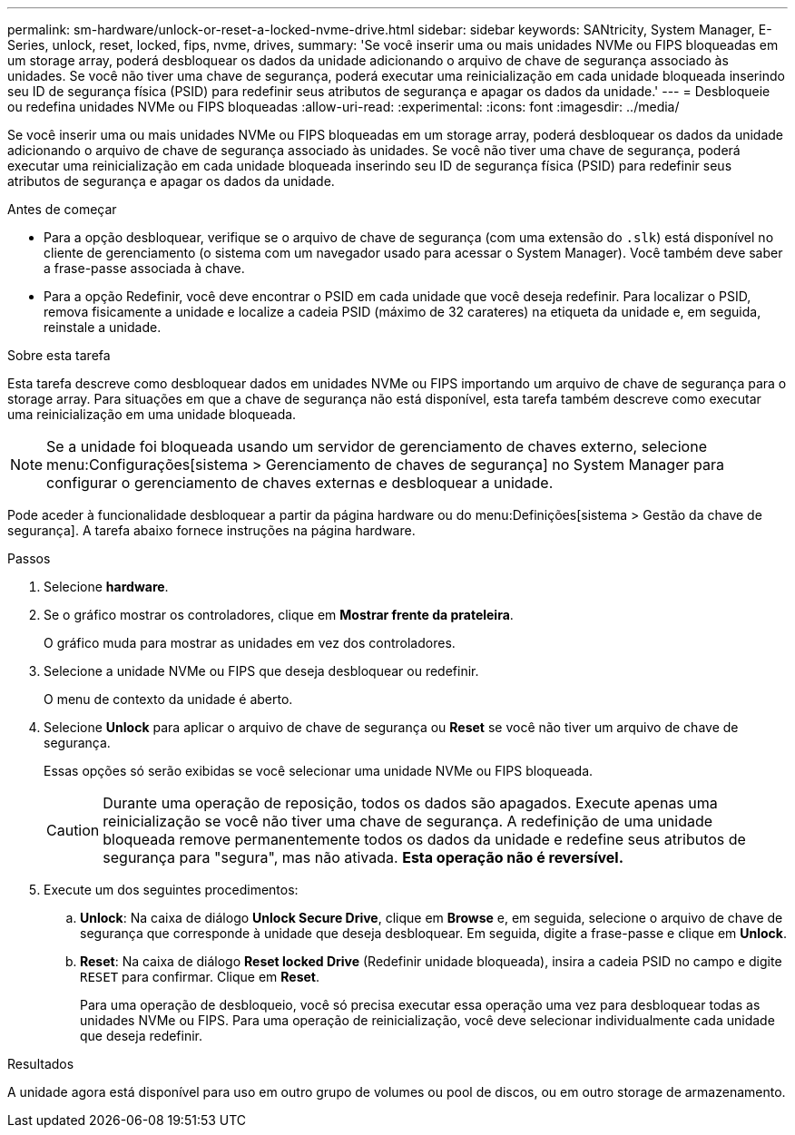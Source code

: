 ---
permalink: sm-hardware/unlock-or-reset-a-locked-nvme-drive.html 
sidebar: sidebar 
keywords: SANtricity, System Manager, E-Series, unlock, reset, locked, fips, nvme, drives, 
summary: 'Se você inserir uma ou mais unidades NVMe ou FIPS bloqueadas em um storage array, poderá desbloquear os dados da unidade adicionando o arquivo de chave de segurança associado às unidades. Se você não tiver uma chave de segurança, poderá executar uma reinicialização em cada unidade bloqueada inserindo seu ID de segurança física (PSID) para redefinir seus atributos de segurança e apagar os dados da unidade.' 
---
= Desbloqueie ou redefina unidades NVMe ou FIPS bloqueadas
:allow-uri-read: 
:experimental: 
:icons: font
:imagesdir: ../media/


[role="lead"]
Se você inserir uma ou mais unidades NVMe ou FIPS bloqueadas em um storage array, poderá desbloquear os dados da unidade adicionando o arquivo de chave de segurança associado às unidades. Se você não tiver uma chave de segurança, poderá executar uma reinicialização em cada unidade bloqueada inserindo seu ID de segurança física (PSID) para redefinir seus atributos de segurança e apagar os dados da unidade.

.Antes de começar
* Para a opção desbloquear, verifique se o arquivo de chave de segurança (com uma extensão do `.slk`) está disponível no cliente de gerenciamento (o sistema com um navegador usado para acessar o System Manager). Você também deve saber a frase-passe associada à chave.
* Para a opção Redefinir, você deve encontrar o PSID em cada unidade que você deseja redefinir. Para localizar o PSID, remova fisicamente a unidade e localize a cadeia PSID (máximo de 32 carateres) na etiqueta da unidade e, em seguida, reinstale a unidade.


.Sobre esta tarefa
Esta tarefa descreve como desbloquear dados em unidades NVMe ou FIPS importando um arquivo de chave de segurança para o storage array. Para situações em que a chave de segurança não está disponível, esta tarefa também descreve como executar uma reinicialização em uma unidade bloqueada.

[NOTE]
====
Se a unidade foi bloqueada usando um servidor de gerenciamento de chaves externo, selecione menu:Configurações[sistema > Gerenciamento de chaves de segurança] no System Manager para configurar o gerenciamento de chaves externas e desbloquear a unidade.

====
Pode aceder à funcionalidade desbloquear a partir da página hardware ou do menu:Definições[sistema > Gestão da chave de segurança]. A tarefa abaixo fornece instruções na página hardware.

.Passos
. Selecione *hardware*.
. Se o gráfico mostrar os controladores, clique em *Mostrar frente da prateleira*.
+
O gráfico muda para mostrar as unidades em vez dos controladores.

. Selecione a unidade NVMe ou FIPS que deseja desbloquear ou redefinir.
+
O menu de contexto da unidade é aberto.

. Selecione *Unlock* para aplicar o arquivo de chave de segurança ou *Reset* se você não tiver um arquivo de chave de segurança.
+
Essas opções só serão exibidas se você selecionar uma unidade NVMe ou FIPS bloqueada.

+
[CAUTION]
====
Durante uma operação de reposição, todos os dados são apagados. Execute apenas uma reinicialização se você não tiver uma chave de segurança. A redefinição de uma unidade bloqueada remove permanentemente todos os dados da unidade e redefine seus atributos de segurança para "segura", mas não ativada. *Esta operação não é reversível.*

====
. Execute um dos seguintes procedimentos:
+
.. *Unlock*: Na caixa de diálogo *Unlock Secure Drive*, clique em *Browse* e, em seguida, selecione o arquivo de chave de segurança que corresponde à unidade que deseja desbloquear. Em seguida, digite a frase-passe e clique em *Unlock*.
.. *Reset*: Na caixa de diálogo *Reset locked Drive* (Redefinir unidade bloqueada), insira a cadeia PSID no campo e digite `RESET` para confirmar. Clique em *Reset*.
+
Para uma operação de desbloqueio, você só precisa executar essa operação uma vez para desbloquear todas as unidades NVMe ou FIPS. Para uma operação de reinicialização, você deve selecionar individualmente cada unidade que deseja redefinir.





.Resultados
A unidade agora está disponível para uso em outro grupo de volumes ou pool de discos, ou em outro storage de armazenamento.
